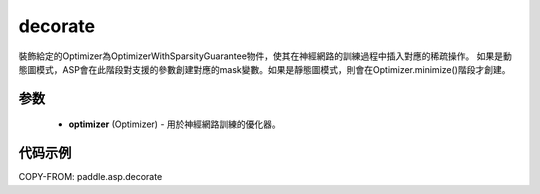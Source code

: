 .. _cn_api_asp_decorate:

decorate
-------------------------------

.. py:function:: paddle.asp.decorate(optimizer)


裝飾給定的Optimizer為OptimizerWithSparsityGuarantee物件，使其在神經網路的訓練過程中插入對應的稀疏操作。
如果是動態圖模式，ASP會在此階段對支援的參數創建對應的mask變數。如果是靜態圖模式，則會在Optimizer.minimize()階段才創建。


参数
:::::::::
    - **optimizer** (Optimizer) - 用於神經網路訓練的優化器。


代码示例
:::::::::
COPY-FROM: paddle.asp.decorate
